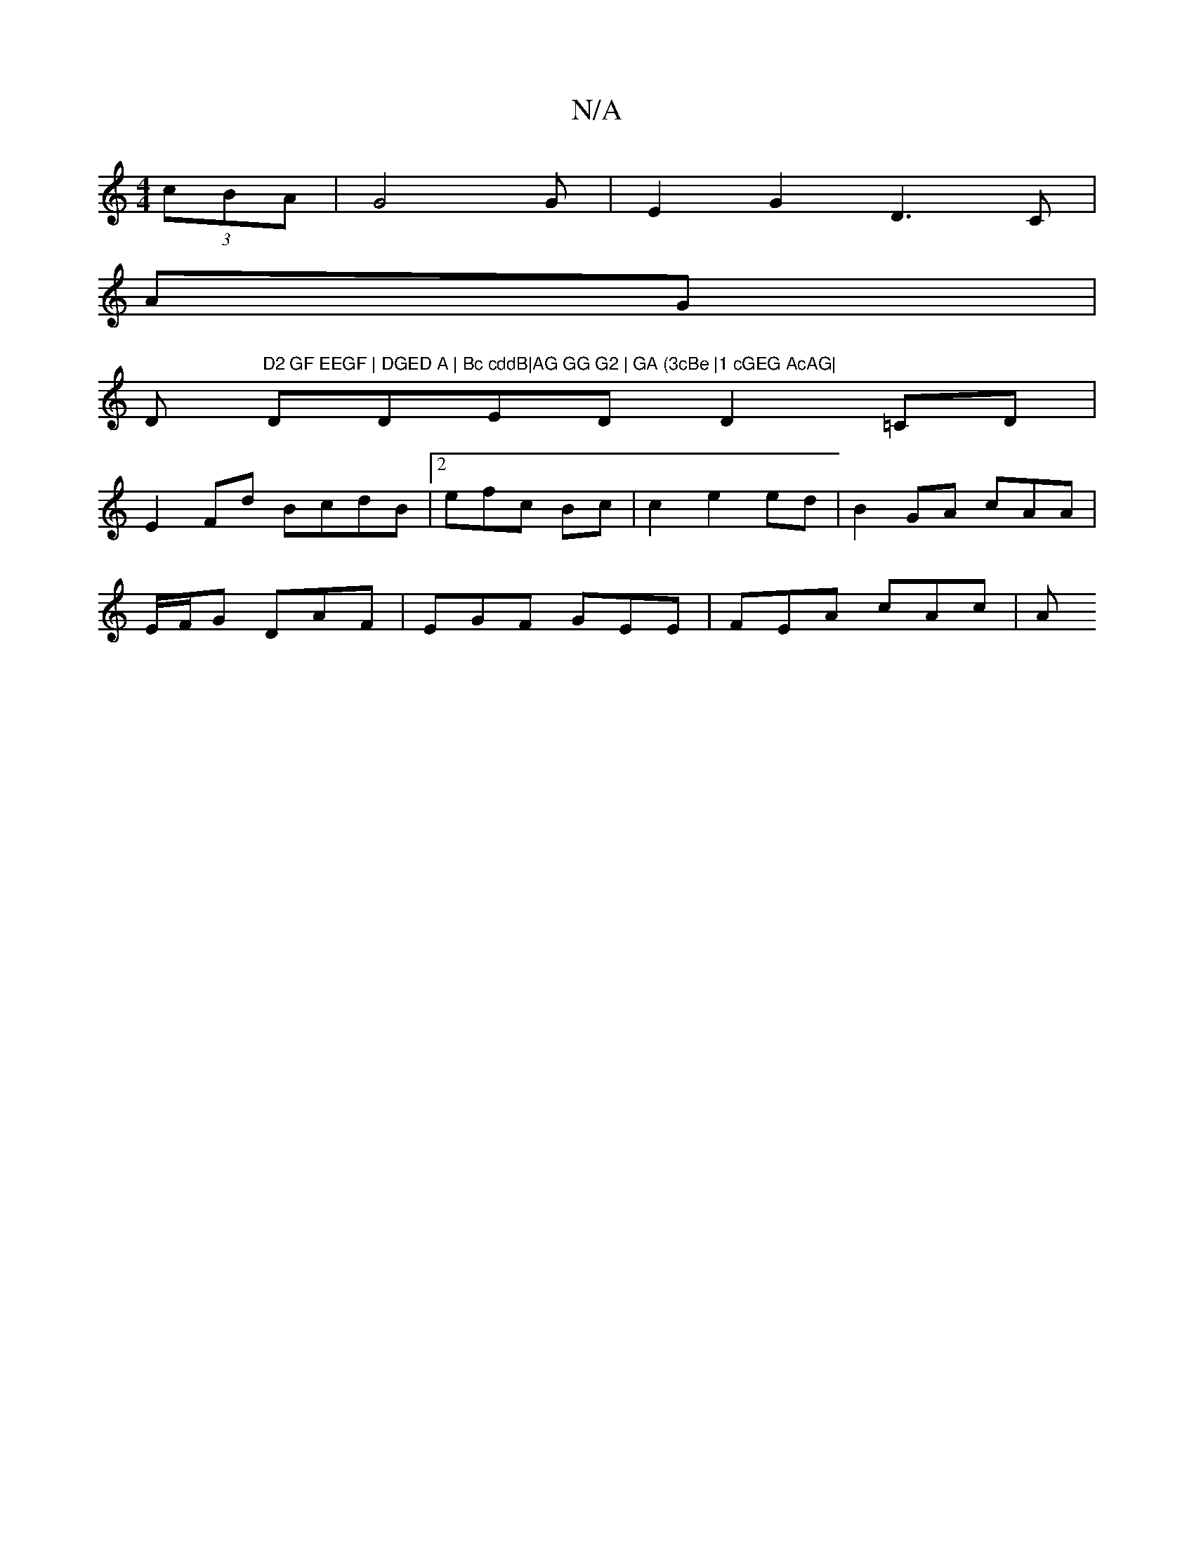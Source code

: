 X:1
T:N/A
M:4/4
R:N/A
K:Cmajor
(3cBA | G4 G | E2G2 D3C|
AG |
D"D2 GF EEGF | DGED A | Bc cddB|AG GG G2 | GA (3cBe |1 cGEG AcAG|
DDED D2=CD|
E2 Fd BcdB|2efc Bc | c2 e2 ed|B2GA cAA|
E/F/G DAF | EGF GEE|FEA cAc|A" Bdc cAF|GGE GABA | fd